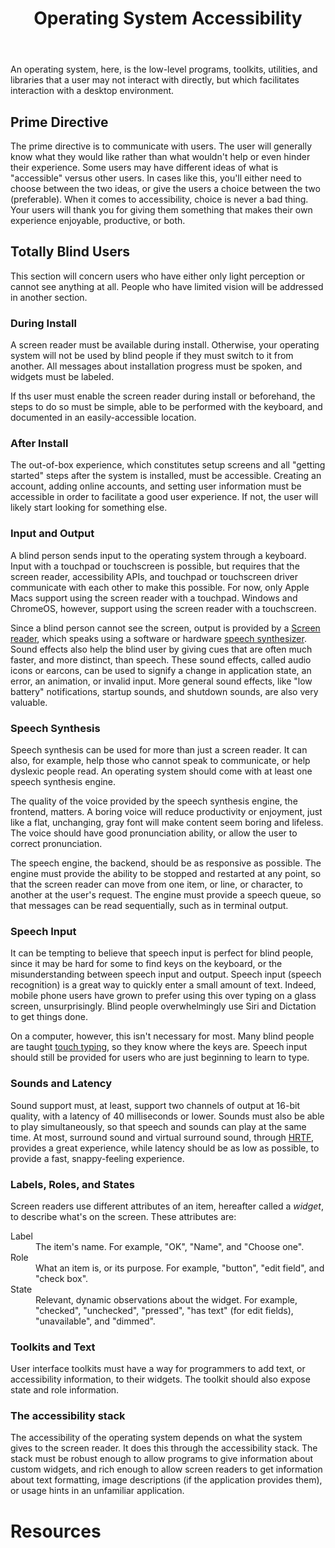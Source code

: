 #+title: Operating System Accessibility

An operating system, here, is the low-level programs, toolkits,
utilities, and libraries that a user may not interact with directly,
but which facilitates interaction with a desktop environment.

** Prime Directive

The prime directive is to communicate with users. The user will
generally know what they would like rather than what wouldn't help or
even hinder their experience. Some users may have different ideas of
what is "accessible" versus other users. In cases like this, you'll
either need to choose between the two ideas, or give the users a
choice between the two (preferable). When it comes to accessibility,
choice is never a bad thing. Your users will thank you for giving them
something that makes their own experience enjoyable, productive, or
both.

** Totally Blind Users

This section will concern users who have either only light perception
or cannot see anything at all. People who have limited vision will be
addressed in another section.

*** During Install

A screen reader must be available during install. Otherwise, your
operating system will not be used by blind people if they must switch
to it from another. All messages about installation progress must be
spoken, and widgets must be labeled.

If ths user must enable the screen reader during install or
beforehand, the steps to do so must be simple, able to be performed
with the keyboard, and documented in an easily-accessible location.

*** After Install

The out-of-box experience, which constitutes setup screens and all
"getting started" steps after the system is installed, must be
accessible.  Creating an account, adding online accounts, and setting
user information must be accessible in order to facilitate a good user
experience. If not, the user will likely start looking for something
else.

*** Input and Output

A blind person sends input to the operating system through a keyboard.
Input with a touchpad or touchscreen is possible, but requires that
the screen reader, accessibility APIs, and touchpad or touchscreen
driver communicate with each other to make this possible. For now,
only Apple Macs support using the screen reader with a touchpad.
Windows and ChromeOS, however, support using the screen reader with a
touchscreen.

Since a blind person cannot see the screen, output is provided by a
[[https://en.wikipedia.org/wiki/Screen_reader][Screen reader]], which
speaks using a software or hardware
[[https://en.wikipedia.org/wiki/Speech_synthesis][speech
synthesizer]]. Sound effects also help the blind user by giving cues
that are often much faster, and more distinct, than speech. These
sound effects, called audio icons or earcons, can be used to signify a
change in application state, an error, an animation, or invalid input.
More general sound effects, like "low battery" notifications, startup
sounds, and shutdown sounds, are also very valuable.

*** Speech Synthesis

Speech synthesis can be used for more than just a screen reader. It
can also, for example, help those who cannot speak to communicate, or
help dyslexic people read. An operating system should come with at
least one speech synthesis engine.

The quality of the voice provided by the speech synthesis engine, the
frontend, matters. A boring voice will reduce productivity or
enjoyment, just like a flat, unchanging, gray font will make content
seem boring and lifeless. The voice should have good pronunciation
ability, or allow the user to correct pronunciation.

The speech engine, the backend, should be as responsive as possible.
The engine must provide the ability to be stopped and restarted at any
point, so that the screen reader can move from one item, or line, or
character, to another at the user's request. The engine must provide a
speech queue, so that messages can be read sequentially, such as in
terminal output.

*** Speech Input

It can be tempting to believe that speech input is perfect for blind
people, since it may be hard for some to find keys on the keyboard, or
the misunderstanding between speech input and output. Speech input
(speech recognition) is a great way to quickly enter a small amount of
text. Indeed, mobile phone users have grown to prefer using this over
typing on a glass screen, unsurprisingly. Blind people overwhelmingly
use Siri and Dictation to get things done.

On a computer, however, this isn't necessary for most. Many blind
people are taught [[https://en.wikipedia.org/wiki/Touch_typing][touch
typing]], so they know where the keys are. Speech input should still
be provided for users who are just beginning to learn to type.

*** Sounds and Latency

Sound support must, at least, support two channels of output at 16-bit
quality, with a latency of 40 milliseconds or lower. Sounds must also
be able to play simultaneously, so that speech and sounds can play at
the same time. At most, surround sound and virtual surround sound,
through
[[https://en.wikipedia.org/wiki/Head-related_transfer_function][HRTF]],
provides a great experience, while latency should be as low as
possible, to provide a fast, snappy-feeling experience.

*** Labels, Roles, and States

Screen readers use different attributes of an item, hereafter called a
/widget/, to describe what's on the screen. These attributes are:

- Label :: The item's name. For example, "OK", "Name", and "Choose
  one".
- Role :: What an item is, or its purpose. For example, "button",
  "edit field", and "check box".
- State :: Relevant, dynamic observations about the widget. For
  example, "checked", "unchecked", "pressed", "has text" (for edit
  fields), "unavailable", and "dimmed".

*** Toolkits and Text

User interface toolkits must have a way for programmers to add text,
or accessibility information, to their widgets. The toolkit should
also expose state and role information.

*** The accessibility stack

The accessibility of the operating system depends on what the system
gives to the screen reader. It does this through the accessibility
stack. The stack must be robust enough to allow programs to give
information about custom widgets, and rich enough to allow screen
readers to get information about text formatting, image descriptions
(if the application provides them), or usage hints in an unfamiliar
application.

* Resources
